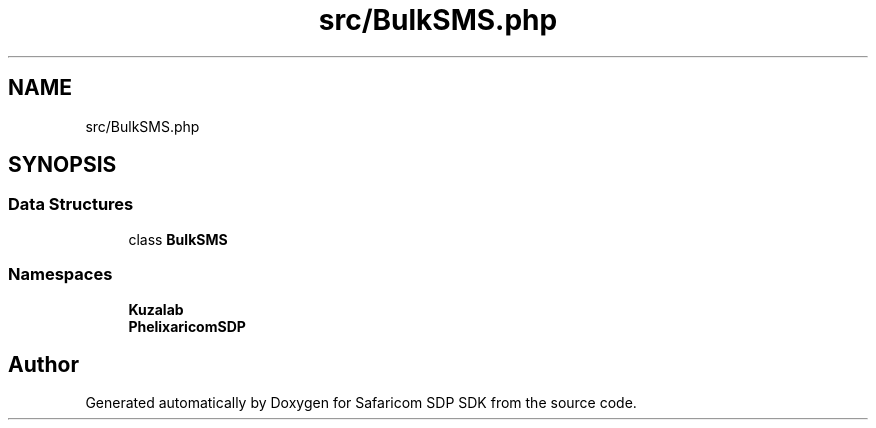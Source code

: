 .TH "src/BulkSMS.php" 3 "Sat Sep 26 2020" "Safaricom SDP SDK" \" -*- nroff -*-
.ad l
.nh
.SH NAME
src/BulkSMS.php
.SH SYNOPSIS
.br
.PP
.SS "Data Structures"

.in +1c
.ti -1c
.RI "class \fBBulkSMS\fP"
.br
.in -1c
.SS "Namespaces"

.in +1c
.ti -1c
.RI " \fBKuzalab\fP"
.br
.ti -1c
.RI " \fBPhelix\\SafaricomSDP\fP"
.br
.in -1c
.SH "Author"
.PP 
Generated automatically by Doxygen for Safaricom SDP SDK from the source code\&.
